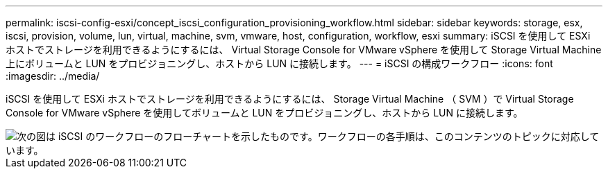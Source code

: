 ---
permalink: iscsi-config-esxi/concept_iscsi_configuration_provisioning_workflow.html 
sidebar: sidebar 
keywords: storage, esx, iscsi, provision, volume, lun, virtual, machine, svm, vmware, host, configuration, workflow, esxi 
summary: iSCSI を使用して ESXi ホストでストレージを利用できるようにするには、 Virtual Storage Console for VMware vSphere を使用して Storage Virtual Machine 上にボリュームと LUN をプロビジョニングし、ホストから LUN に接続します。 
---
= iSCSI の構成ワークフロー
:icons: font
:imagesdir: ../media/


[role="lead"]
iSCSI を使用して ESXi ホストでストレージを利用できるようにするには、 Storage Virtual Machine （ SVM ）で Virtual Storage Console for VMware vSphere を使用してボリュームと LUN をプロビジョニングし、ホストから LUN に接続します。

image::../media/iscsi_esx_workflow.gif[次の図は iSCSI のワークフローのフローチャートを示したものです。ワークフローの各手順は、このコンテンツのトピックに対応しています。]
